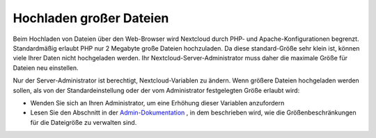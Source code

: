 ========================
Hochladen großer Dateien
========================

Beim Hochladen von Dateien über den Web-Browser wird Nextcloud durch PHP- und
Apache-Konfigurationen begrenzt. Standardmäßig erlaubt PHP nur 2 Megabyte große
Dateien hochzuladen. Da diese standard-Größe sehr klein ist, können viele Ihrer
Daten nicht hochgeladen werden. Ihr Nextcloud-Server-Administrator muss daher
die maximale Größe für Dateien neu einstellen.

Nur der Server-Administrator ist berechtigt, Nextcloud-Variablen zu ändern. Wenn
größere Dateien hochgeladen werden sollen, als von der Standardeinstellung oder
der vom Administrator festgelegten Größe erlaubt wird:

* Wenden Sie sich an Ihren Administrator, um eine Erhöhung dieser Variablen
  anzufordern

* Lesen Sie den Abschnitt in der `Admin-Dokumentation <https://docs.nextcloud.org/server/13/admin_manual/configuration_files/big_file_upload_configuration.html>`_ , in dem beschrieben wird, wie die Größenbeschränkungen für die Dateigröße zu verwalten sind.

.. TODO ON RELEASE: Update version number above on release
